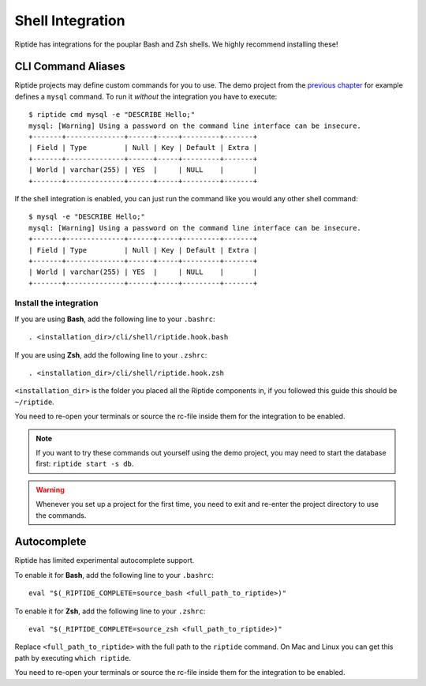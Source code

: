 Shell Integration
-----------------

Riptide has integrations for the pouplar Bash and Zsh shells.
We highly recommend installing these!

CLI Command Aliases
~~~~~~~~~~~~~~~~~~~
Riptide projects may define custom commands for you to use.
The demo project from the `previous chapter <4_project>`_ for example
defines a ``mysql`` command. To run it *without* the integration you have to execute::

  $ riptide cmd mysql -e "DESCRIBE Hello;"
  mysql: [Warning] Using a password on the command line interface can be insecure.
  +-------+--------------+------+-----+---------+-------+
  | Field | Type         | Null | Key | Default | Extra |
  +-------+--------------+------+-----+---------+-------+
  | World | varchar(255) | YES  |     | NULL    |       |
  +-------+--------------+------+-----+---------+-------+

If the shell integration is enabled, you can just run the command like you would any
other shell command::

  $ mysql -e "DESCRIBE Hello;"
  mysql: [Warning] Using a password on the command line interface can be insecure.
  +-------+--------------+------+-----+---------+-------+
  | Field | Type         | Null | Key | Default | Extra |
  +-------+--------------+------+-----+---------+-------+
  | World | varchar(255) | YES  |     | NULL    |       |
  +-------+--------------+------+-----+---------+-------+

Install the integration
^^^^^^^^^^^^^^^^^^^^^^^

If you are using **Bash**, add the following line to your ``.bashrc``::

  . <installation_dir>/cli/shell/riptide.hook.bash

If you are using **Zsh**, add the following line to your ``.zshrc``::

  . <installation_dir>/cli/shell/riptide.hook.zsh

``<installation_dir>`` is the folder you placed all the Riptide components in,
if you followed this guide this should be ``~/riptide``.

You need to re-open your terminals or source the rc-file inside them
for the integration to be enabled.

.. note:: If you want to try these commands out yourself using the demo project,
          you may need to start the database first: ``riptide start -s db``.

.. warning:: Whenever you set up a project for the first time,
             you need to exit and re-enter the project directory to use the commands.

Autocomplete
~~~~~~~~~~~~

Riptide has limited experimental autocomplete support.

To enable it for **Bash**, add the following line to your ``.bashrc``::

  eval "$(_RIPTIDE_COMPLETE=source_bash <full_path_to_riptide>)"

To enable it for **Zsh**, add the following line to your ``.zshrc``::

  eval "$(_RIPTIDE_COMPLETE=source_zsh <full_path_to_riptide>)"

Replace ``<full_path_to_riptide>`` with the full path to the ``riptide`` command.
On Mac and Linux you can get this path by executing ``which riptide``.

You need to re-open your terminals or source the rc-file inside them
for the integration to be enabled.
